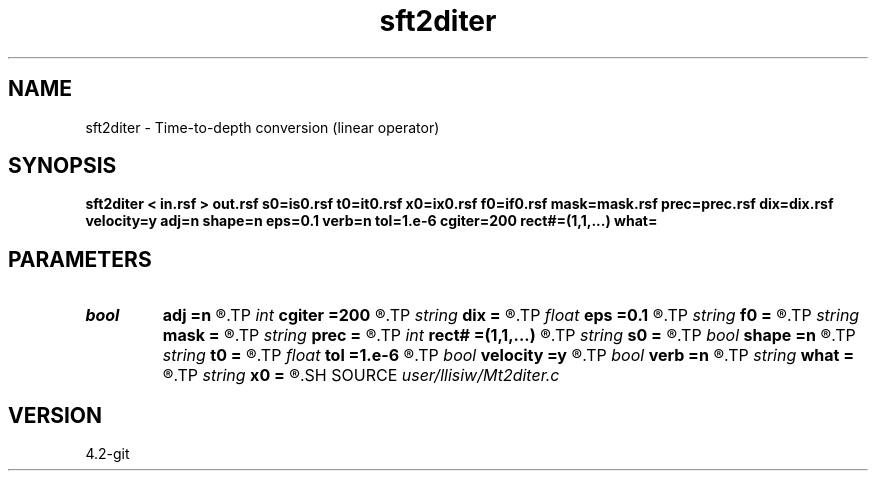 .TH sft2diter 1  "APRIL 2023" Madagascar "Madagascar Manuals"
.SH NAME
sft2diter \- Time-to-depth conversion (linear operator) 
.SH SYNOPSIS
.B sft2diter < in.rsf > out.rsf s0=is0.rsf t0=it0.rsf x0=ix0.rsf f0=if0.rsf mask=mask.rsf prec=prec.rsf dix=dix.rsf velocity=y adj=n shape=n eps=0.1 verb=n tol=1.e-6 cgiter=200 rect#=(1,1,...) what=
.SH PARAMETERS
.PD 0
.TP
.I bool   
.B adj
.B =n
.R  [y/n]	adjoint flag
.TP
.I int    
.B cgiter
.B =200
.R  	number of CG iterations
.TP
.I string 
.B dix
.B =
.R  	auxiliary input file name
.TP
.I float  
.B eps
.B =0.1
.R  	regularization parameter
.TP
.I string 
.B f0
.B =
.R  	auxiliary input file name
.TP
.I string 
.B mask
.B =
.R  	auxiliary input file name
.TP
.I string 
.B prec
.B =
.R  	auxiliary input file name
.TP
.I int    
.B rect#
.B =(1,1,...)
.R  	smoothing radius on #-th axis
.TP
.I string 
.B s0
.B =
.R  	auxiliary input file name
.TP
.I bool   
.B shape
.B =n
.R  [y/n]	regularization (default Tikhnov)
.TP
.I string 
.B t0
.B =
.R  	auxiliary input file name
.TP
.I float  
.B tol
.B =1.e-6
.R  	tolerance for shaping regularization
.TP
.I bool   
.B velocity
.B =y
.R  [y/n]	y, inputs are velocity / n, slowness-squared
.TP
.I bool   
.B verb
.B =n
.R  [y/n]	verbosity flag
.TP
.I string 
.B what
.B =
.R  	what to compute (default inversion)
.TP
.I string 
.B x0
.B =
.R  	auxiliary input file name
.SH SOURCE
.I user/llisiw/Mt2diter.c
.SH VERSION
4.2-git
